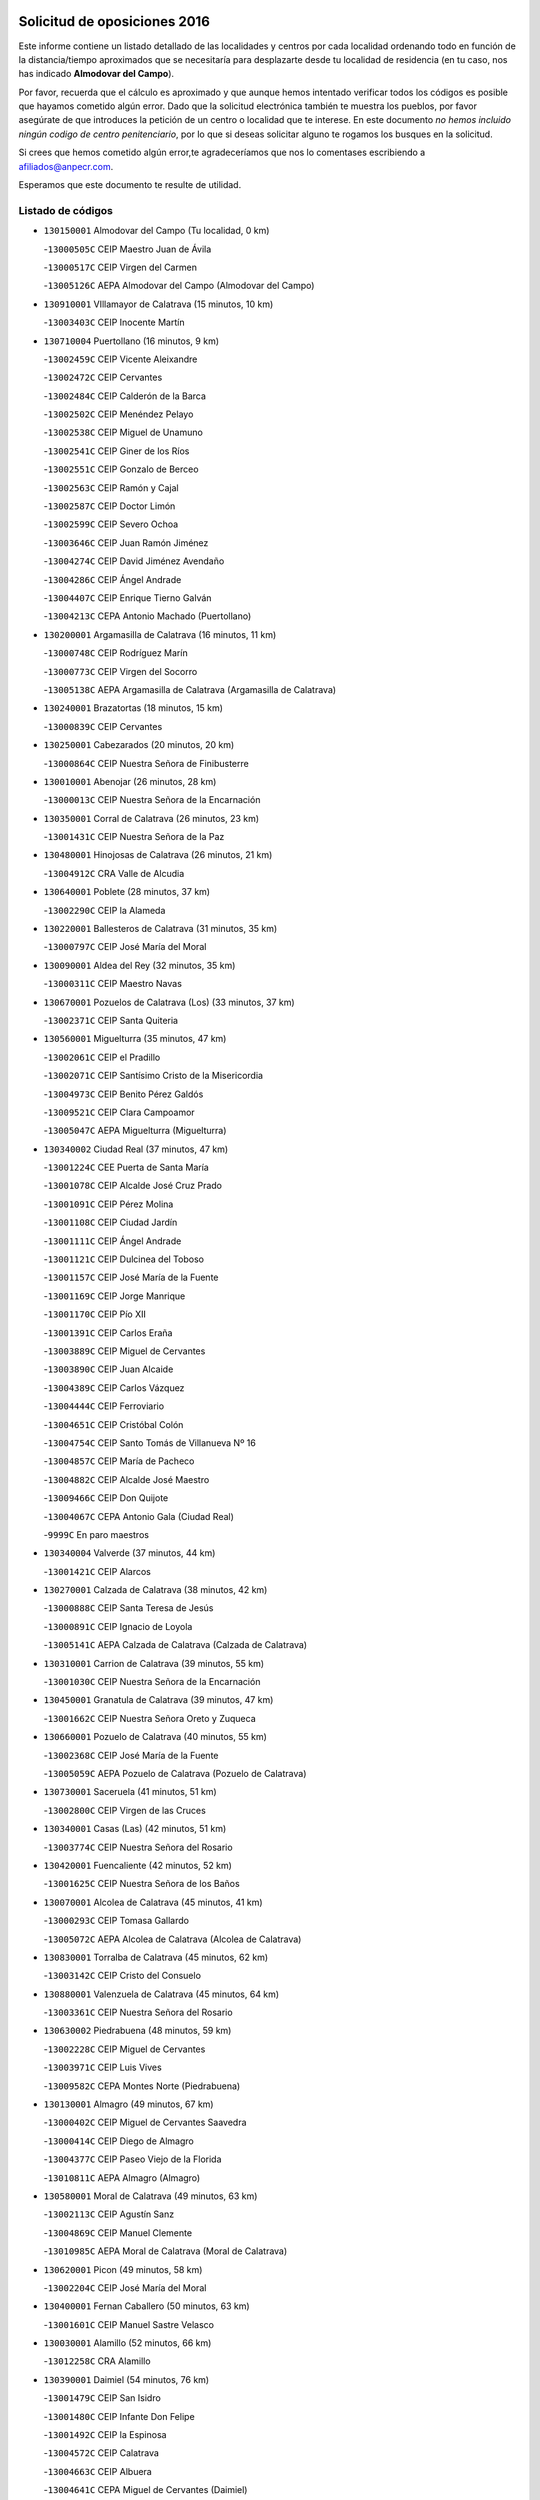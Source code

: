 

.. image:: logo.png
   :align: center

Solicitud de oposiciones 2016
======================================================

  
  
Este informe contiene un listado detallado de las localidades y centros por cada
localidad ordenando todo en función de la distancia/tiempo aproximados que se
necesitaría para desplazarte desde tu localidad de residencia (en tu caso,
nos has indicado **Almodovar del Campo**).

Por favor, recuerda que el cálculo es aproximado y que aunque hemos
intentado verificar todos los códigos es posible que hayamos cometido algún
error. Dado que la solicitud electrónica también te muestra los pueblos, por
favor asegúrate de que introduces la petición de un centro o localidad que
te interese. En este documento
*no hemos incluido ningún codigo de centro penitenciario*, por lo que si deseas
solicitar alguno te rogamos los busques en la solicitud.

Si crees que hemos cometido algún error,te agradeceríamos que nos lo comentases
escribiendo a afiliados@anpecr.com.

Esperamos que este documento te resulte de utilidad.



Listado de códigos
-------------------


- ``130150001`` Almodovar del Campo  (Tu localidad, 0 km)

  -``13000505C`` CEIP Maestro Juan de Ávila
    

  -``13000517C`` CEIP Virgen del Carmen
    

  -``13005126C`` AEPA Almodovar del Campo (Almodovar del Campo)
    

- ``130910001`` VIllamayor de Calatrava  (15 minutos, 10 km)

  -``13003403C`` CEIP Inocente Martín
    

- ``130710004`` Puertollano  (16 minutos, 9 km)

  -``13002459C`` CEIP Vicente Aleixandre
    

  -``13002472C`` CEIP Cervantes
    

  -``13002484C`` CEIP Calderón de la Barca
    

  -``13002502C`` CEIP Menéndez Pelayo
    

  -``13002538C`` CEIP Miguel de Unamuno
    

  -``13002541C`` CEIP Giner de los Ríos
    

  -``13002551C`` CEIP Gonzalo de Berceo
    

  -``13002563C`` CEIP Ramón y Cajal
    

  -``13002587C`` CEIP Doctor Limón
    

  -``13002599C`` CEIP Severo Ochoa
    

  -``13003646C`` CEIP Juan Ramón Jiménez
    

  -``13004274C`` CEIP David Jiménez Avendaño
    

  -``13004286C`` CEIP Ángel Andrade
    

  -``13004407C`` CEIP Enrique Tierno Galván
    

  -``13004213C`` CEPA Antonio Machado (Puertollano)
    

- ``130200001`` Argamasilla de Calatrava  (16 minutos, 11 km)

  -``13000748C`` CEIP Rodríguez Marín
    

  -``13000773C`` CEIP Virgen del Socorro
    

  -``13005138C`` AEPA Argamasilla de Calatrava (Argamasilla de Calatrava)
    

- ``130240001`` Brazatortas  (18 minutos, 15 km)

  -``13000839C`` CEIP Cervantes
    

- ``130250001`` Cabezarados  (20 minutos, 20 km)

  -``13000864C`` CEIP Nuestra Señora de Finibusterre
    

- ``130010001`` Abenojar  (26 minutos, 28 km)

  -``13000013C`` CEIP Nuestra Señora de la Encarnación
    

- ``130350001`` Corral de Calatrava  (26 minutos, 23 km)

  -``13001431C`` CEIP Nuestra Señora de la Paz
    

- ``130480001`` Hinojosas de Calatrava  (26 minutos, 21 km)

  -``13004912C`` CRA Valle de Alcudia
    

- ``130640001`` Poblete  (28 minutos, 37 km)

  -``13002290C`` CEIP la Alameda
    

- ``130220001`` Ballesteros de Calatrava  (31 minutos, 35 km)

  -``13000797C`` CEIP José María del Moral
    

- ``130090001`` Aldea del Rey  (32 minutos, 35 km)

  -``13000311C`` CEIP Maestro Navas
    

- ``130670001`` Pozuelos de Calatrava (Los)  (33 minutos, 37 km)

  -``13002371C`` CEIP Santa Quiteria
    

- ``130560001`` Miguelturra  (35 minutos, 47 km)

  -``13002061C`` CEIP el Pradillo
    

  -``13002071C`` CEIP Santísimo Cristo de la Misericordia
    

  -``13004973C`` CEIP Benito Pérez Galdós
    

  -``13009521C`` CEIP Clara Campoamor
    

  -``13005047C`` AEPA Miguelturra (Miguelturra)
    

- ``130340002`` Ciudad Real  (37 minutos, 47 km)

  -``13001224C`` CEE Puerta de Santa María
    

  -``13001078C`` CEIP Alcalde José Cruz Prado
    

  -``13001091C`` CEIP Pérez Molina
    

  -``13001108C`` CEIP Ciudad Jardín
    

  -``13001111C`` CEIP Ángel Andrade
    

  -``13001121C`` CEIP Dulcinea del Toboso
    

  -``13001157C`` CEIP José María de la Fuente
    

  -``13001169C`` CEIP Jorge Manrique
    

  -``13001170C`` CEIP Pío XII
    

  -``13001391C`` CEIP Carlos Eraña
    

  -``13003889C`` CEIP Miguel de Cervantes
    

  -``13003890C`` CEIP Juan Alcaide
    

  -``13004389C`` CEIP Carlos Vázquez
    

  -``13004444C`` CEIP Ferroviario
    

  -``13004651C`` CEIP Cristóbal Colón
    

  -``13004754C`` CEIP Santo Tomás de Villanueva Nº 16
    

  -``13004857C`` CEIP María de Pacheco
    

  -``13004882C`` CEIP Alcalde José Maestro
    

  -``13009466C`` CEIP Don Quijote
    

  -``13004067C`` CEPA Antonio Gala (Ciudad Real)
    

  -``9999C`` En paro maestros
    

- ``130340004`` Valverde  (37 minutos, 44 km)

  -``13001421C`` CEIP Alarcos
    

- ``130270001`` Calzada de Calatrava  (38 minutos, 42 km)

  -``13000888C`` CEIP Santa Teresa de Jesús
    

  -``13000891C`` CEIP Ignacio de Loyola
    

  -``13005141C`` AEPA Calzada de Calatrava (Calzada de Calatrava)
    

- ``130310001`` Carrion de Calatrava  (39 minutos, 55 km)

  -``13001030C`` CEIP Nuestra Señora de la Encarnación
    

- ``130450001`` Granatula de Calatrava  (39 minutos, 47 km)

  -``13001662C`` CEIP Nuestra Señora Oreto y Zuqueca
    

- ``130660001`` Pozuelo de Calatrava  (40 minutos, 55 km)

  -``13002368C`` CEIP José María de la Fuente
    

  -``13005059C`` AEPA Pozuelo de Calatrava (Pozuelo de Calatrava)
    

- ``130730001`` Saceruela  (41 minutos, 51 km)

  -``13002800C`` CEIP Virgen de las Cruces
    

- ``130340001`` Casas (Las)  (42 minutos, 51 km)

  -``13003774C`` CEIP Nuestra Señora del Rosario
    

- ``130420001`` Fuencaliente  (42 minutos, 52 km)

  -``13001625C`` CEIP Nuestra Señora de los Baños
    

- ``130070001`` Alcolea de Calatrava  (45 minutos, 41 km)

  -``13000293C`` CEIP Tomasa Gallardo
    

  -``13005072C`` AEPA Alcolea de Calatrava (Alcolea de Calatrava)
    

- ``130830001`` Torralba de Calatrava  (45 minutos, 62 km)

  -``13003142C`` CEIP Cristo del Consuelo
    

- ``130880001`` Valenzuela de Calatrava  (45 minutos, 64 km)

  -``13003361C`` CEIP Nuestra Señora del Rosario
    

- ``130630002`` Piedrabuena  (48 minutos, 59 km)

  -``13002228C`` CEIP Miguel de Cervantes
    

  -``13003971C`` CEIP Luis Vives
    

  -``13009582C`` CEPA Montes Norte (Piedrabuena)
    

- ``130130001`` Almagro  (49 minutos, 67 km)

  -``13000402C`` CEIP Miguel de Cervantes Saavedra
    

  -``13000414C`` CEIP Diego de Almagro
    

  -``13004377C`` CEIP Paseo Viejo de la Florida
    

  -``13010811C`` AEPA Almagro (Almagro)
    

- ``130580001`` Moral de Calatrava  (49 minutos, 63 km)

  -``13002113C`` CEIP Agustín Sanz
    

  -``13004869C`` CEIP Manuel Clemente
    

  -``13010985C`` AEPA Moral de Calatrava (Moral de Calatrava)
    

- ``130620001`` Picon  (49 minutos, 58 km)

  -``13002204C`` CEIP José María del Moral
    

- ``130400001`` Fernan Caballero  (50 minutos, 63 km)

  -``13001601C`` CEIP Manuel Sastre Velasco
    

- ``130030001`` Alamillo  (52 minutos, 66 km)

  -``13012258C`` CRA Alamillo
    

- ``130390001`` Daimiel  (54 minutos, 76 km)

  -``13001479C`` CEIP San Isidro
    

  -``13001480C`` CEIP Infante Don Felipe
    

  -``13001492C`` CEIP la Espinosa
    

  -``13004572C`` CEIP Calatrava
    

  -``13004663C`` CEIP Albuera
    

  -``13004641C`` CEPA Miguel de Cervantes (Daimiel)
    

- ``130520003`` Malagon  (55 minutos, 70 km)

  -``13001790C`` CEIP Cañada Real
    

  -``13001819C`` CEIP Santa Teresa
    

  -``13005035C`` AEPA Malagon (Malagon)
    

- ``130230001`` Bolaños de Calatrava  (56 minutos, 76 km)

  -``13000803C`` CEIP Fernando III el Santo
    

  -``13000815C`` CEIP Arzobispo Calzado
    

  -``13003786C`` CEIP Virgen del Monte
    

  -``13004936C`` CEIP Molino de Viento
    

  -``13010821C`` AEPA Bolaños de Calatrava (Bolaños de Calatrava)
    

- ``130680001`` Puebla de Don Rodrigo  (56 minutos, 69 km)

  -``13002401C`` CEIP San Fermín
    

- ``130980008`` VIso del Marques  (56 minutos, 72 km)

  -``13003634C`` CEIP Nuestra Señora del Valle
    

- ``130510003`` Luciana  (58 minutos, 71 km)

  -``13001765C`` CEIP Isabel la Católica
    

- ``130770001`` Santa Cruz de Mudela  (58 minutos, 73 km)

  -``13002851C`` CEIP Cervantes
    

  -``13010869C`` AEPA Santa Cruz de Mudela (Santa Cruz de Mudela)
    

- ``130180001`` Arenas de San Juan  (59 minutos, 97 km)

  -``13000694C`` CEIP San Bernabé
    

- ``130650002`` Porzuna  (59 minutos, 75 km)

  -``13002320C`` CEIP Nuestra Señora del Rosario
    

  -``13005084C`` AEPA Porzuna (Porzuna)
    

- ``130160001`` Almuradiel  (1h, 78 km)

  -``13000633C`` CEIP Santiago Apóstol
    

- ``130440003`` Fuente el Fresno  (1h, 80 km)

  -``13001650C`` CEIP Miguel Delibes
    

- ``130530003`` Manzanares  (1h 3min, 98 km)

  -``13001923C`` CEIP Divina Pastora
    

  -``13001935C`` CEIP Altagracia
    

  -``13003853C`` CEIP la Candelaria
    

  -``13004390C`` CEIP Enrique Tierno Galván
    

  -``13004079C`` CEPA San Blas (Manzanares)
    

- ``139040001`` Llanos del Caudillo  (1h 4min, 108 km)

  -``13003749C`` CEIP el Oasis
    

- ``130860001`` Valdemanco del Esteras  (1h 4min, 76 km)

  -``13003208C`` CEIP Virgen del Valle
    

- ``130110001`` Almaden  (1h 5min, 85 km)

  -``13000359C`` CEIP Jesús Nazareno
    

  -``13000360C`` CEIP Hijos de Obreros
    

  -``13004298C`` CEPA Almaden (Almaden)
    

- ``130380001`` Chillon  (1h 5min, 86 km)

  -``13001467C`` CEIP Nuestra Señora del Castillo
    

- ``130750001`` San Lorenzo de Calatrava  (1h 5min, 59 km)

  -``13010781C`` CRA Sierra Morena
    

- ``130500001`` Labores (Las)  (1h 6min, 104 km)

  -``13001753C`` CEIP San José de Calasanz
    

- ``130850001`` Torrenueva  (1h 6min, 82 km)

  -``13003181C`` CEIP Santiago el Mayor
    

- ``130870001`` Valdepeñas  (1h 7min, 81 km)

  -``13010948C`` CEE María Luisa Navarro Margati
    

  -``13003211C`` CEIP Jesús Baeza
    

  -``13003221C`` CEIP Lorenzo Medina
    

  -``13003233C`` CEIP Jesús Castillo
    

  -``13003245C`` CEIP Lucero
    

  -``13003257C`` CEIP Luis Palacios
    

  -``13004006C`` CEIP Maestro Juan Alcaide
    

  -``13004225C`` CEPA Francisco de Quevedo (Valdepeñas)
    

- ``130870002`` Consolacion  (1h 7min, 111 km)

  -``13003348C`` CEIP Virgen de Consolación
    

- ``130540001`` Membrilla  (1h 7min, 108 km)

  -``13001996C`` CEIP Virgen del Espino
    

  -``13002009C`` CEIP San José de Calasanz
    

  -``13005102C`` AEPA Membrilla (Membrilla)
    

- ``130970001`` VIllarta de San Juan  (1h 7min, 104 km)

  -``13003555C`` CEIP Nuestra Señora de la Paz
    

- ``130700001`` Puerto Lapice  (1h 8min, 109 km)

  -``13002435C`` CEIP Juan Alcaide
    

- ``130960001`` VIllarrubia de los Ojos  (1h 8min, 104 km)

  -``13003521C`` CEIP Rufino Blanco
    

  -``13003658C`` CEIP Virgen de la Sierra
    

  -``13005060C`` AEPA VIllarrubia de los Ojos (VIllarrubia de los Ojos)
    

- ``130790001`` Solana (La)  (1h 10min, 113 km)

  -``13002927C`` CEIP Sagrado Corazón
    

  -``13002939C`` CEIP Romero Peña
    

  -``13002940C`` CEIP el Santo
    

  -``13004833C`` CEIP el Humilladero
    

  -``13004894C`` CEIP Javier Paulino Pérez
    

  -``13010912C`` CEIP la Moheda
    

  -``13011001C`` CEIP Federico Romero
    

- ``139010001`` Robledo (El)  (1h 12min, 89 km)

  -``13010778C`` CRA Valle del Bullaque
    

  -``13005096C`` AEPA Robledo (El) (Robledo (El))
    

- ``130020001`` Agudo  (1h 13min, 82 km)

  -``13000025C`` CEIP Virgen de la Estrella
    

- ``130650005`` Torno (El)  (1h 13min, 91 km)

  -``13002356C`` CEIP Nuestra Señora de Guadalupe
    

- ``130190001`` Argamasilla de Alba  (1h 14min, 125 km)

  -``13000700C`` CEIP Divino Maestro
    

  -``13000712C`` CEIP Nuestra Señora de Peñarroya
    

  -``13003831C`` CEIP Azorín
    

  -``13005151C`` AEPA Argamasilla de Alba (Argamasilla de Alba)
    

- ``130330001`` Castellar de Santiago  (1h 14min, 98 km)

  -``13001066C`` CEIP San Juan de Ávila
    

- ``130740001`` San Carlos del Valle  (1h 14min, 123 km)

  -``13002824C`` CEIP San Juan Bosco
    

- ``130210001`` Arroba de los Montes  (1h 16min, 88 km)

  -``13010754C`` CRA Río San Marcos
    

- ``130050003`` Cinco Casas  (1h 18min, 125 km)

  -``13012052C`` CRA Alciares
    

- ``130470001`` Herencia  (1h 18min, 124 km)

  -``13001698C`` CEIP Carrasco Alcalde
    

  -``13005023C`` AEPA Herencia (Herencia)
    

- ``451770001`` Urda  (1h 19min, 103 km)

  -``45004132C`` CEIP Santo Cristo
    

- ``130820002`` Tomelloso  (1h 20min, 133 km)

  -``13004080C`` CEE Ponce de León
    

  -``13003038C`` CEIP Miguel de Cervantes
    

  -``13003041C`` CEIP José María del Moral
    

  -``13003051C`` CEIP Carmelo Cortés
    

  -``13003075C`` CEIP Doña Crisanta
    

  -``13003087C`` CEIP José Antonio
    

  -``13003762C`` CEIP San José de Calasanz
    

  -``13003981C`` CEIP Embajadores
    

  -``13003993C`` CEIP San Isidro
    

  -``13004109C`` CEIP San Antonio
    

  -``13004328C`` CEIP Almirante Topete
    

  -``13004948C`` CEIP Virgen de las Viñas
    

  -``13009478C`` CEIP Felix Grande
    

  -``13004559C`` CEPA Simienza (Tomelloso)
    

- ``450870001`` Madridejos  (1h 20min, 129 km)

  -``45012062C`` CEE Mingoliva
    

  -``45001313C`` CEIP Garcilaso de la Vega
    

  -``45005185C`` CEIP Santa Ana
    

  -``45010478C`` AEPA Madridejos (Madridejos)
    

- ``130100002`` Pozo de la Serna  (1h 21min, 131 km)

  -``13000335C`` CEIP Sagrado Corazón
    

- ``130100001`` Alhambra  (1h 22min, 132 km)

  -``13000323C`` CEIP Nuestra Señora de Fátima
    

- ``450340001`` Camuñas  (1h 22min, 133 km)

  -``45000485C`` CEIP Cardenal Cisneros
    

- ``451870001`` VIllafranca de los Caballeros  (1h 22min, 128 km)

  -``45004296C`` CEIP Miguel de Cervantes
    

- ``450530001`` Consuegra  (1h 24min, 133 km)

  -``45000710C`` CEIP Santísimo Cristo de la Vera Cruz
    

  -``45000722C`` CEIP Miguel de Cervantes
    

  -``45004880C`` CEPA Castillo de Consuegra (Consuegra)
    

- ``130080001`` Alcubillas  (1h 25min, 107 km)

  -``13000301C`` CEIP Nuestra Señora del Rosario
    

- ``130320001`` Carrizosa  (1h 25min, 141 km)

  -``13001054C`` CEIP Virgen del Salido
    

- ``130060001`` Alcoba  (1h 26min, 107 km)

  -``13000256C`` CEIP Don Rodrigo
    

- ``130360002`` Cortijos de Arriba  (1h 29min, 105 km)

  -``13001443C`` CEIP Nuestra Señora de las Mercedes
    

- ``130370001`` Cozar  (1h 29min, 115 km)

  -``13001455C`` CEIP Santísimo Cristo de la Veracruz
    

- ``130840001`` Torre de Juan Abad  (1h 30min, 119 km)

  -``13003178C`` CEIP Francisco de Quevedo
    

- ``452000005`` Yebenes (Los)  (1h 30min, 122 km)

  -``45004478C`` CEIP San José de Calasanz
    

  -``45012050C`` AEPA Yebenes (Los) (Yebenes (Los))
    

- ``130050002`` Alcazar de San Juan  (1h 31min, 141 km)

  -``13000104C`` CEIP el Santo
    

  -``13000116C`` CEIP Juan de Austria
    

  -``13000128C`` CEIP Jesús Ruiz de la Fuente
    

  -``13000131C`` CEIP Santa Clara
    

  -``13003828C`` CEIP Alces
    

  -``13004092C`` CEIP Pablo Ruiz Picasso
    

  -``13004870C`` CEIP Gloria Fuertes
    

  -``13010900C`` CEIP Jardín de Arena
    

  -``13004055C`` CEPA Enrique Tierno Galván (Alcazar de San Juan)
    

- ``139020001`` Ruidera  (1h 31min, 150 km)

  -``13000736C`` CEIP Juan Aguilar Molina
    

- ``130930001`` VIllanueva de los Infantes  (1h 31min, 145 km)

  -``13003440C`` CEIP Arqueólogo García Bellido
    

  -``13005175C`` CEPA Miguel de Cervantes (VIllanueva de los Infantes)
    

- ``450920001`` Marjaliza  (1h 32min, 127 km)

  -``45006037C`` CEIP San Juan
    

- ``451240002`` Orgaz  (1h 32min, 130 km)

  -``45002093C`` CEIP Conde de Orgaz
    

- ``451660001`` Tembleque  (1h 32min, 153 km)

  -``45003361C`` CEIP Antonia González
    

- ``450900001`` Manzaneque  (1h 33min, 131 km)

  -``45001398C`` CEIP Álvarez de Toledo
    

- ``451750001`` Turleque  (1h 34min, 148 km)

  -``45004119C`` CEIP Fernán González
    

- ``130280002`` Campo de Criptana  (1h 35min, 149 km)

  -``13000943C`` CEIP Virgen de la Paz
    

  -``13000955C`` CEIP Virgen de Criptana
    

  -``13000967C`` CEIP Sagrado Corazón
    

  -``13003968C`` CEIP Domingo Miras
    

  -``13005011C`` AEPA Campo de Criptana (Campo de Criptana)
    

- ``130900001`` VIllamanrique  (1h 35min, 125 km)

  -``13003397C`` CEIP Nuestra Señora de Gracia
    

- ``451850001`` VIllacañas  (1h 35min, 151 km)

  -``45004259C`` CEIP Santa Bárbara
    

  -``45010338C`` AEPA VIllacañas (VIllacañas)
    

- ``450710001`` Guardia (La)  (1h 36min, 163 km)

  -``45001052C`` CEIP Valentín Escobar
    

- ``451410001`` Quero  (1h 36min, 142 km)

  -``45002421C`` CEIP Santiago Cabañas
    

- ``451490001`` Romeral (El)  (1h 36min, 158 km)

  -``45002627C`` CEIP Silvano Cirujano
    

- ``130490001`` Horcajo de los Montes  (1h 37min, 126 km)

  -``13010766C`` CRA San Isidro
    

- ``130780001`` Socuellamos  (1h 37min, 165 km)

  -``13002873C`` CEIP Gerardo Martínez
    

  -``13002885C`` CEIP el Coso
    

  -``13004316C`` CEIP Carmen Arias
    

  -``13005163C`` AEPA Socuellamos (Socuellamos)
    

- ``130890002`` VIllahermosa  (1h 37min, 157 km)

  -``13003385C`` CEIP San Agustín
    

- ``130570001`` Montiel  (1h 39min, 157 km)

  -``13002095C`` CEIP Gutiérrez de la Vega
    

- ``130610001`` Pedro Muñoz  (1h 39min, 169 km)

  -``13002162C`` CEIP María Luisa Cañas
    

  -``13002174C`` CEIP Nuestra Señora de los Ángeles
    

  -``13004331C`` CEIP Maestro Juan de Ávila
    

  -``13011011C`` CEIP Hospitalillo
    

  -``13010808C`` AEPA Pedro Muñoz (Pedro Muñoz)
    

- ``130690001`` Puebla del Principe  (1h 40min, 132 km)

  -``13002423C`` CEIP Miguel González Calero
    

- ``451860001`` VIlla de Don Fadrique (La)  (1h 40min, 161 km)

  -``45004284C`` CEIP Ramón y Cajal
    

- ``451900001`` VIllaminaya  (1h 40min, 138 km)

  -``45004338C`` CEIP Santo Domingo de Silos
    

- ``020810003`` VIllarrobledo  (1h 41min, 176 km)

  -``02003065C`` CEIP Don Francisco Giner de los Ríos
    

  -``02003077C`` CEIP Graciano Atienza
    

  -``02003089C`` CEIP Jiménez de Córdoba
    

  -``02003090C`` CEIP Virrey Morcillo
    

  -``02003132C`` CEIP Virgen de la Caridad
    

  -``02004291C`` CEIP Diego Requena
    

  -``02008968C`` CEIP Barranco Cafetero
    

  -``02003880C`` CEPA Alonso Quijano (VIllarrobledo)
    

- ``130720003`` Retuerta del Bullaque  (1h 41min, 134 km)

  -``13010791C`` CRA Montes de Toledo
    

- ``451060001`` Mora  (1h 41min, 139 km)

  -``45001623C`` CEIP José Ramón Villa
    

  -``45001672C`` CEIP Fernando Martín
    

  -``45010466C`` AEPA Mora (Mora)
    

- ``451630002`` Sonseca  (1h 41min, 141 km)

  -``45002883C`` CEIP San Juan Evangelista
    

  -``45012074C`` CEIP Peñamiel
    

  -``45005926C`` CEPA Cum Laude (Sonseca)
    

- ``020570002`` Ossa de Montiel  (1h 42min, 165 km)

  -``02002462C`` CEIP Enriqueta Sánchez
    

  -``02008853C`` AEPA Ossa de Montiel (Ossa de Montiel)
    

- ``450840001`` Lillo  (1h 42min, 163 km)

  -``45001222C`` CEIP Marcelino Murillo
    

- ``450940001`` Mascaraque  (1h 42min, 143 km)

  -``45001441C`` CEIP Juan de Padilla
    

- ``161240001`` Mesas (Las)  (1h 43min, 175 km)

  -``16001533C`` CEIP Hermanos Amorós Fernández
    

  -``16004303C`` AEPA Mesas (Las) (Mesas (Las))
    

- ``450120001`` Almonacid de Toledo  (1h 43min, 147 km)

  -``45000187C`` CEIP Virgen de la Oliva
    

- ``450590001`` Dosbarrios  (1h 43min, 175 km)

  -``45000862C`` CEIP San Isidro Labrador
    

- ``451820001`` Ventas Con Peña Aguilera (Las)  (1h 43min, 136 km)

  -``45004181C`` CEIP Nuestra Señora del Águila
    

- ``450010001`` Ajofrin  (1h 45min, 140 km)

  -``45000011C`` CEIP Jacinto Guerrero
    

- ``451010001`` Miguel Esteban  (1h 45min, 158 km)

  -``45001532C`` CEIP Cervantes
    

- ``450960002`` Mazarambroz  (1h 46min, 145 km)

  -``45001477C`` CEIP Nuestra Señora del Sagrario
    

- ``450230001`` Burguillos de Toledo  (1h 47min, 152 km)

  -``45000357C`` CEIP Victorio Macho
    

- ``450780001`` Huerta de Valdecarabanos  (1h 47min, 178 km)

  -``45001121C`` CEIP Virgen del Rosario de Pastores
    

- ``451070001`` Nambroca  (1h 47min, 154 km)

  -``45001726C`` CEIP la Fuente
    

- ``451350001`` Puebla de Almoradiel (La)  (1h 47min, 170 km)

  -``45002287C`` CEIP Ramón y Cajal
    

  -``45012153C`` AEPA Puebla de Almoradiel (La) (Puebla de Almoradiel (La))
    

- ``451930001`` VIllanueva de Bogas  (1h 47min, 173 km)

  -``45004375C`` CEIP Santa Ana
    

- ``130810001`` Terrinches  (1h 48min, 142 km)

  -``13003014C`` CEIP Miguel de Cervantes
    

- ``451210001`` Ocaña  (1h 48min, 183 km)

  -``45002020C`` CEIP San José de Calasanz
    

  -``45012177C`` CEIP Pastor Poeta
    

  -``45005631C`` CEPA Gutierre de Cárdenas (Ocaña)
    

- ``450550001`` Cuerva  (1h 49min, 142 km)

  -``45000795C`` CEIP Soledad Alonso Dorado
    

- ``450980001`` Menasalbas  (1h 49min, 142 km)

  -``45001490C`` CEIP Nuestra Señora de Fátima
    

- ``020530001`` Munera  (1h 50min, 185 km)

  -``02002334C`` CEIP Cervantes
    

  -``02004914C`` AEPA Munera (Munera)
    

- ``161710001`` Provencio (El)  (1h 50min, 195 km)

  -``16001995C`` CEIP Infanta Cristina
    

  -``16009416C`` AEPA Provencio (El) (Provencio (El))
    

- ``161900002`` San Clemente  (1h 50min, 198 km)

  -``16002151C`` CEIP Rafael López de Haro
    

  -``16004340C`` CEPA Campos del Záncara (San Clemente)
    

- ``450540001`` Corral de Almaguer  (1h 50min, 176 km)

  -``45000783C`` CEIP Nuestra Señora de la Muela
    

- ``130040001`` Albaladejo  (1h 51min, 169 km)

  -``13012192C`` CRA Albaladejo
    

- ``130920001`` VIllanueva de la Fuente  (1h 51min, 175 km)

  -``13003415C`` CEIP Inmaculada Concepción
    

- ``161330001`` Mota del Cuervo  (1h 51min, 182 km)

  -``16001624C`` CEIP Virgen de Manjavacas
    

  -``16009945C`` CEIP Santa Rita
    

  -``16004327C`` AEPA Mota del Cuervo (Mota del Cuervo)
    

- ``450520001`` Cobisa  (1h 51min, 155 km)

  -``45000692C`` CEIP Cardenal Tavera
    

  -``45011793C`` CEIP Gloria Fuertes
    

- ``451150001`` Noblejas  (1h 51min, 186 km)

  -``45001908C`` CEIP Santísimo Cristo de las Injurias
    

  -``45012037C`` AEPA Noblejas (Noblejas)
    

- ``451530001`` San Pablo de los Montes  (1h 51min, 145 km)

  -``45002676C`` CEIP Nuestra Señora de Gracia
    

- ``451670001`` Toboso (El)  (1h 51min, 183 km)

  -``45003371C`` CEIP Miguel de Cervantes
    

- ``452020001`` Yepes  (1h 52min, 185 km)

  -``45004557C`` CEIP Rafael García Valiño
    

- ``020480001`` Minaya  (1h 53min, 202 km)

  -``02002255C`` CEIP Diego Ciller Montoya
    

- ``161530001`` Pedernoso (El)  (1h 53min, 186 km)

  -``16001821C`` CEIP Juan Gualberto Avilés
    

- ``161540001`` Pedroñeras (Las)  (1h 53min, 186 km)

  -``16001831C`` CEIP Adolfo Martínez Chicano
    

  -``16004297C`` AEPA Pedroñeras (Las) (Pedroñeras (Las))
    

- ``450500001`` Ciruelos  (1h 53min, 188 km)

  -``45000679C`` CEIP Santísimo Cristo de la Misericordia
    

- ``451980001`` VIllatobas  (1h 53min, 192 km)

  -``45004454C`` CEIP Sagrado Corazón de Jesús
    

- ``450670001`` Galvez  (1h 54min, 148 km)

  -``45000989C`` CEIP San Juan de la Cruz
    

- ``451420001`` Quintanar de la Orden  (1h 54min, 178 km)

  -``45002457C`` CEIP Cristóbal Colón
    

  -``45012001C`` CEIP Antonio Machado
    

  -``45005288C`` CEPA Luis VIves (Quintanar de la Orden)
    

- ``451910001`` VIllamuelas  (1h 54min, 158 km)

  -``45004341C`` CEIP Santa María Magdalena
    

- ``451950001`` VIllarrubia de Santiago  (1h 54min, 194 km)

  -``45004399C`` CEIP Nuestra Señora del Castellar
    

- ``451680001`` Toledo  (1h 55min, 164 km)

  -``45005574C`` CEE Ciudad de Toledo
    

  -``45003383C`` CEIP la Candelaria
    

  -``45003401C`` CEIP Ángel del Alcázar
    

  -``45003644C`` CEIP Fábrica de Armas
    

  -``45003668C`` CEIP Santa Teresa
    

  -``45003929C`` CEIP Jaime de Foxa
    

  -``45003942C`` CEIP Alfonso Vi
    

  -``45004806C`` CEIP Garcilaso de la Vega
    

  -``45004818C`` CEIP Gómez Manrique
    

  -``45004843C`` CEIP Ciudad de Nara
    

  -``45004892C`` CEIP San Lucas y María
    

  -``45004971C`` CEIP Juan de Padilla
    

  -``45005203C`` CEIP Escultor Alberto Sánchez
    

  -``45005239C`` CEIP Gregorio Marañón
    

  -``45005318C`` CEIP Ciudad de Aquisgrán
    

  -``45010296C`` CEIP Europa
    

  -``45010302C`` CEIP Valparaíso
    

  -``45004946C`` CEPA Gustavo Adolfo Bécquer (Toledo)
    

  -``45005641C`` CEPA Polígono (Toledo)
    

- ``020190001`` Bonillo (El)  (1h 55min, 194 km)

  -``02001381C`` CEIP Antón Díaz
    

  -``02004896C`` AEPA Bonillo (El) (Bonillo (El))
    

- ``160610001`` Casas de Fernando Alonso  (1h 55min, 210 km)

  -``16004170C`` CRA Tomás y Valiente
    

- ``450160001`` Arges  (1h 55min, 163 km)

  -``45000278C`` CEIP Tirso de Molina
    

  -``45011781C`` CEIP Miguel de Cervantes
    

- ``451230001`` Ontigola  (1h 55min, 194 km)

  -``45002056C`` CEIP Virgen del Rosario
    

- ``451400001`` Pulgar  (1h 55min, 148 km)

  -``45002411C`` CEIP Nuestra Señora de la Blanca
    

- ``451710001`` Torre de Esteban Hambran (La)  (1h 55min, 164 km)

  -``45004016C`` CEIP Juan Aguado
    

- ``451740001`` Totanes  (1h 55min, 147 km)

  -``45004107C`` CEIP Inmaculada Concepción
    

- ``451970001`` VIllasequilla  (1h 55min, 188 km)

  -``45004442C`` CEIP San Isidro Labrador
    

- ``451510001`` San Martin de Montalban  (1h 57min, 153 km)

  -``45002652C`` CEIP Santísimo Cristo de la Luz
    

- ``450190003`` Perdices (Las)  (1h 58min, 168 km)

  -``45011771C`` CEIP Pintor Tomás Camarero
    

- ``020430001`` Lezuza  (1h 59min, 200 km)

  -``02007851C`` CRA Camino de Aníbal
    

  -``02008956C`` AEPA Lezuza (Lezuza)
    

- ``161980001`` Sisante  (1h 59min, 215 km)

  -``16002264C`` CEIP Fernández Turégano
    

- ``450270001`` Cabezamesada  (1h 59min, 185 km)

  -``45000394C`` CEIP Alonso de Cárdenas
    

- ``450830001`` Layos  (1h 59min, 167 km)

  -``45001210C`` CEIP María Magdalena
    

- ``451220001`` Olias del Rey  (1h 59min, 171 km)

  -``45002044C`` CEIP Pedro Melendo García
    

- ``160330001`` Belmonte  (2h, 195 km)

  -``16000280C`` CEIP Fray Luis de León
    

- ``450700001`` Guadamur  (2h, 171 km)

  -``45001040C`` CEIP Nuestra Señora de la Natividad
    

- ``451920001`` VIllanueva de Alcardete  (2h, 187 km)

  -``45004363C`` CEIP Nuestra Señora de la Piedad
    

- ``020150001`` Barrax  (2h 2min, 210 km)

  -``02001275C`` CEIP Benjamín Palencia
    

  -``02004811C`` AEPA Barrax (Barrax)
    

- ``160070001`` Alberca de Zancara (La)  (2h 2min, 215 km)

  -``16004111C`` CRA Jorge Manrique
    

- ``161000001`` Hinojosos (Los)  (2h 2min, 195 km)

  -``16009362C`` CRA Airén
    

- ``450190001`` Bargas  (2h 2min, 174 km)

  -``45000308C`` CEIP Santísimo Cristo de la Sala
    

- ``451090001`` Navahermosa  (2h 2min, 159 km)

  -``45001763C`` CEIP San Miguel Arcángel
    

  -``45010341C`` CEPA la Raña (Navahermosa)
    

- ``451160001`` Noez  (2h 2min, 155 km)

  -``45001945C`` CEIP Santísimo Cristo de la Salud
    

- ``451330001`` Polan  (2h 2min, 172 km)

  -``45002241C`` CEIP José María Corcuera
    

  -``45012141C`` AEPA Polan (Polan)
    

- ``020690001`` Roda (La)  (2h 3min, 223 km)

  -``02002711C`` CEIP José Antonio
    

  -``02002723C`` CEIP Juan Ramón Ramírez
    

  -``02002796C`` CEIP Tomás Navarro Tomás
    

  -``02004124C`` CEIP Miguel Hernández
    

  -``02004793C`` AEPA Roda (La) (Roda (La))
    

- ``450250001`` Cabañas de la Sagra  (2h 3min, 178 km)

  -``45000370C`` CEIP San Isidro Labrador
    

- ``450880001`` Magan  (2h 3min, 179 km)

  -``45001349C`` CEIP Santa Marina
    

- ``451020002`` Mocejon  (2h 3min, 174 km)

  -``45001544C`` CEIP Miguel de Cervantes
    

  -``45012049C`` AEPA Mocejon (Mocejon)
    

- ``451560001`` Santa Cruz de la Zarza  (2h 3min, 211 km)

  -``45002721C`` CEIP Eduardo Palomo Rodríguez
    

- ``451610004`` Seseña Nuevo  (2h 3min, 210 km)

  -``45002810C`` CEIP Fernando de Rojas
    

  -``45010363C`` CEIP Gloria Fuertes
    

  -``45011951C`` CEIP el Quiñón
    

  -``45010399C`` CEPA Seseña Nuevo (Seseña Nuevo)
    

- ``451960002`` VIllaseca de la Sagra  (2h 4min, 180 km)

  -``45004429C`` CEIP Virgen de las Angustias
    

- ``452040001`` Yunclillos  (2h 4min, 181 km)

  -``45004594C`` CEIP Nuestra Señora de la Salud
    

- ``161020001`` Honrubia  (2h 5min, 230 km)

  -``16004561C`` CRA los Girasoles
    

- ``162430002`` VIllaescusa de Haro  (2h 5min, 201 km)

  -``16004145C`` CRA Alonso Quijano
    

- ``450140001`` Añover de Tajo  (2h 5min, 211 km)

  -``45000230C`` CEIP Conde de Mayalde
    

- ``451610003`` Seseña  (2h 6min, 213 km)

  -``45002809C`` CEIP Gabriel Uriarte
    

  -``45010442C`` CEIP Sisius
    

  -``45011823C`` CEIP Juan Carlos I
    

- ``452030001`` Yuncler  (2h 6min, 185 km)

  -``45004582C`` CEIP Remigio Laín
    

- ``450210001`` Borox  (2h 7min, 212 km)

  -``45000321C`` CEIP Nuestra Señora de la Salud
    

- ``450320001`` Camarenilla  (2h 7min, 183 km)

  -``45000451C`` CEIP Nuestra Señora del Rosario
    

- ``160600002`` Casas de Benitez  (2h 8min, 227 km)

  -``16004601C`` CRA Molinos del Júcar
    

- ``161060001`` Horcajo de Santiago  (2h 8min, 194 km)

  -``16001314C`` CEIP José Montalvo
    

  -``16004352C`` AEPA Horcajo de Santiago (Horcajo de Santiago)
    

- ``162490001`` VIllamayor de Santiago  (2h 8min, 199 km)

  -``16002781C`` CEIP Gúzquez
    

  -``16004364C`` AEPA VIllamayor de Santiago (VIllamayor de Santiago)
    

- ``451470001`` Rielves  (2h 8min, 185 km)

  -``45002551C`` CEIP Maximina Felisa Gómez Aguero
    

- ``451880001`` VIllaluenga de la Sagra  (2h 8min, 185 km)

  -``45004302C`` CEIP Juan Palarea
    

- ``451890001`` VIllamiel de Toledo  (2h 8min, 181 km)

  -``45004326C`` CEIP Nuestra Señora de la Redonda
    

- ``020350001`` Gineta (La)  (2h 9min, 240 km)

  -``02001743C`` CEIP Mariano Munera
    

- ``020680003`` Robledo  (2h 9min, 201 km)

  -``02004574C`` CRA Sierra de Alcaraz
    

- ``450030001`` Albarreal de Tajo  (2h 9min, 180 km)

  -``45000035C`` CEIP Benjamín Escalonilla
    

- ``451190001`` Numancia de la Sagra  (2h 9min, 192 km)

  -``45001970C`` CEIP Santísimo Cristo de la Misericordia
    

- ``451450001`` Recas  (2h 9min, 185 km)

  -``45002536C`` CEIP Cesar Cabañas Caballero
    

- ``020080001`` Alcaraz  (2h 10min, 198 km)

  -``02001111C`` CEIP Nuestra Señora de Cortes
    

  -``02004902C`` AEPA Alcaraz (Alcaraz)
    

- ``020780001`` VIllalgordo del Júcar  (2h 10min, 235 km)

  -``02003016C`` CEIP San Roque
    

- ``020800001`` VIllapalacios  (2h 10min, 199 km)

  -``02004677C`` CRA los Olivos
    

- ``450180001`` Barcience  (2h 10min, 188 km)

  -``45010405C`` CEIP Santa María la Blanca
    

- ``452050001`` Yuncos  (2h 10min, 190 km)

  -``45004600C`` CEIP Nuestra Señora del Consuelo
    

  -``45010511C`` CEIP Guillermo Plaza
    

  -``45012104C`` CEIP Villa de Yuncos
    

- ``450510001`` Cobeja  (2h 11min, 188 km)

  -``45000680C`` CEIP San Juan Bautista
    

- ``450770001`` Huecas  (2h 11min, 187 km)

  -``45001118C`` CEIP Gregorio Marañón
    

- ``450850001`` Lominchar  (2h 11min, 191 km)

  -``45001234C`` CEIP Ramón y Cajal
    

- ``451730001`` Torrijos  (2h 11min, 191 km)

  -``45004053C`` CEIP Villa de Torrijos
    

  -``45011835C`` CEIP Lazarillo de Tormes
    

  -``45005276C`` CEPA Teresa Enríquez (Torrijos)
    

- ``450150001`` Arcicollar  (2h 12min, 189 km)

  -``45000254C`` CEIP San Blas
    

- ``450240001`` Burujon  (2h 12min, 191 km)

  -``45000369C`` CEIP Juan XXIII
    

- ``450640001`` Esquivias  (2h 12min, 222 km)

  -``45000931C`` CEIP Miguel de Cervantes
    

  -``45011963C`` CEIP Catalina de Palacios
    

- ``162030001`` Tarancon  (2h 13min, 226 km)

  -``16002321C`` CEIP Duque de Riánsares
    

  -``16004443C`` CEIP Gloria Fuertes
    

  -``16003657C`` CEPA Altomira (Tarancon)
    

- ``020710004`` San Pedro  (2h 14min, 222 km)

  -``02002838C`` CEIP Margarita Sotos
    

- ``160660001`` Casasimarro  (2h 14min, 237 km)

  -``16000693C`` CEIP Luis de Mateo
    

  -``16004273C`` AEPA Casasimarro (Casasimarro)
    

- ``160860001`` Fuente de Pedro Naharro  (2h 14min, 204 km)

  -``16004182C`` CRA Retama
    

- ``450020001`` Alameda de la Sagra  (2h 14min, 215 km)

  -``45000023C`` CEIP Nuestra Señora de la Asunción
    

- ``450810001`` Illescas  (2h 14min, 198 km)

  -``45001167C`` CEIP Martín Chico
    

  -``45005343C`` CEIP la Constitución
    

  -``45010454C`` CEIP Ilarcuris
    

  -``45011999C`` CEIP Clara Campoamor
    

  -``45005914C`` CEPA Pedro Gumiel (Illescas)
    

- ``451360001`` Puebla de Montalban (La)  (2h 14min, 173 km)

  -``45002330C`` CEIP Fernando de Rojas
    

  -``45005941C`` AEPA Puebla de Montalban (La) (Puebla de Montalban (La))
    

- ``459010001`` Santo Domingo-Caudilla  (2h 14min, 196 km)

  -``45004144C`` CEIP Santa Ana
    

- ``450810008`` Señorio de Illescas (El)  (2h 14min, 198 km)

  -``45012190C`` CEIP el Greco
    

- ``452010001`` Yeles  (2h 14min, 198 km)

  -``45004533C`` CEIP San Antonio
    

- ``020120001`` Balazote  (2h 15min, 222 km)

  -``02001241C`` CEIP Nuestra Señora del Rosario
    

  -``02004768C`` AEPA Balazote (Balazote)
    

- ``162510004`` VIllanueva de la Jara  (2h 15min, 238 km)

  -``16002823C`` CEIP Hermenegildo Moreno
    

- ``450310001`` Camarena  (2h 15min, 192 km)

  -``45000448C`` CEIP María del Mar
    

  -``45011975C`` CEIP Alonso Rodríguez
    

- ``450690001`` Gerindote  (2h 15min, 195 km)

  -``45001039C`` CEIP San José
    

- ``451180001`` Noves  (2h 15min, 197 km)

  -``45001969C`` CEIP Nuestra Señora de la Monjia
    

- ``451280001`` Pantoja  (2h 15min, 196 km)

  -``45002196C`` CEIP Marqueses de Manzanedo
    

- ``451080001`` Nava de Ricomalillo (La)  (2h 16min, 185 km)

  -``45010430C`` CRA Montes de Toledo
    

- ``451270001`` Palomeque  (2h 16min, 196 km)

  -``45002184C`` CEIP San Juan Bautista
    

- ``020650002`` Pozuelo  (2h 17min, 230 km)

  -``02004550C`` CRA los Llanos
    

- ``450470001`` Cedillo del Condado  (2h 17min, 196 km)

  -``45000631C`` CEIP Nuestra Señora de la Natividad
    

- ``161340001`` Motilla del Palancar  (2h 18min, 252 km)

  -``16001651C`` CEIP San Gil Abad
    

  -``16004251C`` CEPA Cervantes (Motilla del Palancar)
    

- ``450040001`` Alcabon  (2h 18min, 200 km)

  -``45000047C`` CEIP Nuestra Señora de la Aurora
    

- ``450330001`` Campillo de la Jara (El)  (2h 18min, 178 km)

  -``45006271C`` CRA la Jara
    

- ``450560001`` Chozas de Canales  (2h 18min, 197 km)

  -``45000801C`` CEIP Santa María Magdalena
    

- ``450910001`` Maqueda  (2h 18min, 203 km)

  -``45001416C`` CEIP Don Álvaro de Luna
    

- ``020730001`` Tarazona de la Mancha  (2h 19min, 248 km)

  -``02002887C`` CEIP Eduardo Sanchiz
    

  -``02004801C`` AEPA Tarazona de la Mancha (Tarazona de la Mancha)
    

- ``161860001`` Saelices  (2h 19min, 246 km)

  -``16009386C`` CRA Segóbriga
    

- ``450380001`` Carranque  (2h 19min, 208 km)

  -``45000527C`` CEIP Guadarrama
    

  -``45012098C`` CEIP Villa de Materno
    

- ``450620001`` Escalonilla  (2h 19min, 199 km)

  -``45000904C`` CEIP Sagrados Corazones
    

- ``450660001`` Fuensalida  (2h 19min, 193 km)

  -``45000977C`` CEIP Tomás Romojaro
    

  -``45011801C`` CEIP Condes de Fuensalida
    

  -``45011719C`` AEPA Fuensalida (Fuensalida)
    

- ``451990001`` VIso de San Juan (El)  (2h 19min, 198 km)

  -``45004466C`` CEIP Fernando de Alarcón
    

  -``45011987C`` CEIP Miguel Delibes
    

- ``451340001`` Portillo de Toledo  (2h 20min, 193 km)

  -``45002251C`` CEIP Conde de Ruiseñada
    

- ``451760001`` Ugena  (2h 20min, 202 km)

  -``45004120C`` CEIP Miguel de Cervantes
    

  -``45011847C`` CEIP Tres Torres
    

- ``160270001`` Barajas de Melo  (2h 21min, 245 km)

  -``16004248C`` CRA Fermín Caballero
    

- ``451120001`` Navalmorales (Los)  (2h 21min, 180 km)

  -``45001805C`` CEIP San Francisco
    

- ``451430001`` Quismondo  (2h 21min, 209 km)

  -``45002512C`` CEIP Pedro Zamorano
    

- ``451580001`` Santa Olalla  (2h 21min, 208 km)

  -``45002779C`` CEIP Nuestra Señora de la Piedad
    

- ``450360001`` Carmena  (2h 22min, 202 km)

  -``45000503C`` CEIP Cristo de la Cueva
    

- ``450370001`` Carpio de Tajo (El)  (2h 22min, 203 km)

  -``45000515C`` CEIP Nuestra Señora de Ronda
    

- ``451570003`` Santa Cruz del Retamar  (2h 22min, 206 km)

  -``45002767C`` CEIP Nuestra Señora de la Paz
    

- ``162690002`` VIllares del Saz  (2h 23min, 265 km)

  -``16004649C`` CRA el Quijote
    

- ``450410001`` Casarrubios del Monte  (2h 23min, 209 km)

  -``45000576C`` CEIP San Juan de Dios
    

- ``020030013`` Santa Ana  (2h 24min, 236 km)

  -``02001007C`` CEIP Pedro Simón Abril
    

- ``451830001`` Ventas de Retamosa (Las)  (2h 24min, 201 km)

  -``45004201C`` CEIP Santiago Paniego
    

- ``450400001`` Casar de Escalona (El)  (2h 25min, 218 km)

  -``45000552C`` CEIP Nuestra Señora de Hortum Sancho
    

- ``451130002`` Navalucillos (Los)  (2h 25min, 185 km)

  -``45001854C`` CEIP Nuestra Señora de las Saleras
    

- ``160960001`` Graja de Iniesta  (2h 26min, 272 km)

  -``16004595C`` CRA Camino Real de Levante
    

- ``161750001`` Quintanar del Rey  (2h 26min, 252 km)

  -``16002033C`` CEIP Valdemembra
    

  -``16009957C`` CEIP Paula Soler Sanchiz
    

  -``16008655C`` AEPA Quintanar del Rey (Quintanar del Rey)
    

- ``161910001`` San Lorenzo de la Parrilla  (2h 26min, 263 km)

  -``16004455C`` CRA Gloria Fuertes
    

- ``162440002`` VIllagarcia del Llano  (2h 26min, 258 km)

  -``16002720C`` CEIP Virrey Núñez de Haro
    

- ``450760001`` Hormigos  (2h 26min, 214 km)

  -``45001091C`` CEIP Virgen de la Higuera
    

- ``450950001`` Mata (La)  (2h 26min, 207 km)

  -``45001453C`` CEIP Severo Ochoa
    

- ``451520001`` San Martin de Pusa  (2h 26min, 181 km)

  -``45013871C`` CRA Río Pusa
    

- ``451800001`` Valmojado  (2h 26min, 212 km)

  -``45004168C`` CEIP Santo Domingo de Guzmán
    

  -``45012165C`` AEPA Valmojado (Valmojado)
    

- ``450580001`` Domingo Perez  (2h 27min, 219 km)

  -``45011756C`` CRA Campos de Castilla
    

- ``169010001`` Carrascosa del Campo  (2h 27min, 254 km)

  -``16004376C`` AEPA Carrascosa del Campo (Carrascosa del Campo)
    

- ``020210001`` Casas de Juan Nuñez  (2h 28min, 240 km)

  -``02001408C`` CEIP San Pedro Apóstol
    

- ``020450001`` Madrigueras  (2h 28min, 257 km)

  -``02002206C`` CEIP Constitución Española
    

  -``02004835C`` AEPA Madrigueras (Madrigueras)
    

- ``020600007`` Peñas de San Pedro  (2h 28min, 244 km)

  -``02004690C`` CRA Peñas
    

- ``160420001`` Campillo de Altobuey  (2h 28min, 265 km)

  -``16009349C`` CRA los Pinares
    

- ``161130003`` Iniesta  (2h 28min, 256 km)

  -``16001405C`` CEIP María Jover
    

  -``16004261C`` AEPA Iniesta (Iniesta)
    

- ``450890002`` Malpica de Tajo  (2h 28min, 212 km)

  -``45001374C`` CEIP Fulgencio Sánchez Cabezudo
    

- ``020030002`` Albacete  (2h 29min, 241 km)

  -``02003569C`` CEE Eloy Camino
    

  -``02000040C`` CEIP Carlos V
    

  -``02000052C`` CEIP Cristóbal Colón
    

  -``02000064C`` CEIP Cervantes
    

  -``02000076C`` CEIP Cristóbal Valera
    

  -``02000088C`` CEIP Diego Velázquez
    

  -``02000091C`` CEIP Doctor Fleming
    

  -``02000106C`` CEIP Severo Ochoa
    

  -``02000118C`` CEIP Inmaculada Concepción
    

  -``02000121C`` CEIP María de los Llanos Martínez
    

  -``02000131C`` CEIP Príncipe Felipe
    

  -``02000143C`` CEIP Reina Sofía
    

  -``02000155C`` CEIP San Fernando
    

  -``02000167C`` CEIP San Fulgencio
    

  -``02000180C`` CEIP Virgen de los Llanos
    

  -``02000805C`` CEIP Antonio Machado
    

  -``02000830C`` CEIP Castilla-la Mancha
    

  -``02000842C`` CEIP Benjamín Palencia
    

  -``02000854C`` CEIP Federico Mayor Zaragoza
    

  -``02000878C`` CEIP Ana Soto
    

  -``02003752C`` CEIP San Pablo
    

  -``02003764C`` CEIP Pedro Simón Abril
    

  -``02003879C`` CEIP Parque Sur
    

  -``02003909C`` CEIP San Antón
    

  -``02004021C`` CEIP Villacerrada
    

  -``02004112C`` CEIP José Prat García
    

  -``02004264C`` CEIP José Salustiano Serna
    

  -``02004409C`` CEIP Feria-Isabel Bonal
    

  -``02007757C`` CEIP la Paz
    

  -``02007769C`` CEIP Gloria Fuertes
    

  -``02008816C`` CEIP Francisco Giner de los Ríos
    

  -``02003673C`` CEPA los Llanos (Albacete)
    

  -``02010045C`` AEPA Albacete (Albacete)
    

- ``450610001`` Escalona  (2h 29min, 216 km)

  -``45000898C`` CEIP Inmaculada Concepción
    

- ``161250001`` Minglanilla  (2h 30min, 279 km)

  -``16001557C`` CEIP Princesa Sofía
    

- ``162360001`` Valverde de Jucar  (2h 30min, 270 km)

  -``16004625C`` CRA Ribera del Júcar
    

- ``162480001`` VIllalpardo  (2h 30min, 282 km)

  -``16004005C`` CRA Manchuela
    

- ``450200001`` Belvis de la Jara  (2h 30min, 201 km)

  -``45000311C`` CEIP Fernando Jiménez de Gregorio
    

- ``450390001`` Carriches  (2h 30min, 209 km)

  -``45000540C`` CEIP Doctor Cesar González Gómez
    

- ``450460001`` Cebolla  (2h 30min, 215 km)

  -``45000621C`` CEIP Nuestra Señora de la Antigua
    

- ``020670004`` Riopar  (2h 31min, 218 km)

  -``02004707C`` CRA Calar del Mundo
    

- ``450130001`` Almorox  (2h 31min, 222 km)

  -``45000229C`` CEIP Silvano Cirujano
    

- ``450410002`` Calypo Fado  (2h 31min, 222 km)

  -``45010375C`` CEIP Calypo
    

- ``450450001`` Cazalegas  (2h 31min, 230 km)

  -``45000606C`` CEIP Miguel de Cervantes
    

- ``020290002`` Chinchilla de Monte-Aragon  (2h 32min, 274 km)

  -``02001573C`` CEIP Alcalde Galindo
    

  -``02008890C`` AEPA Chinchilla de Monte-Aragon (Chinchilla de Monte-Aragon)
    

- ``029010001`` Pozo Cañada  (2h 32min, 286 km)

  -``02000982C`` CEIP Virgen del Rosario
    

  -``02004771C`` AEPA Pozo Cañada (Pozo Cañada)
    

- ``450480001`` Cerralbos (Los)  (2h 32min, 225 km)

  -``45011768C`` CRA Entrerríos
    

- ``020030001`` Aguas Nuevas  (2h 33min, 244 km)

  -``02000039C`` CEIP San Isidro Labrador
    

- ``020630005`` Pozohondo  (2h 33min, 251 km)

  -``02004744C`` CRA Pozohondo
    

- ``161120005`` Huete  (2h 33min, 266 km)

  -``16004571C`` CRA Campos de la Alcarria
    

  -``16008679C`` AEPA Huete (Huete)
    

- ``161180001`` Ledaña  (2h 33min, 269 km)

  -``16001478C`` CEIP San Roque
    

- ``020460001`` Mahora  (2h 34min, 264 km)

  -``02002218C`` CEIP Nuestra Señora de Gracia
    

- ``161480001`` Palomares del Campo  (2h 34min, 269 km)

  -``16004121C`` CRA San José de Calasanz
    

- ``450990001`` Mentrida  (2h 34min, 224 km)

  -``45001507C`` CEIP Luis Solana
    

- ``020030012`` Salobral (El)  (2h 36min, 245 km)

  -``02000994C`` CEIP Príncipe Felipe
    

- ``020750001`` Valdeganga  (2h 36min, 282 km)

  -``02005219C`` CRA Nuestra Señora del Rosario
    

- ``169030001`` Valera de Abajo  (2h 36min, 278 km)

  -``16002586C`` CEIP Virgen del Rosario
    

- ``451170001`` Nombela  (2h 38min, 225 km)

  -``45001957C`` CEIP Cristo de la Nava
    

- ``020260001`` Cenizate  (2h 39min, 272 km)

  -``02004631C`` CRA Pinares de la Manchuela
    

  -``02008944C`` AEPA Cenizate (Cenizate)
    

- ``020610002`` Petrola  (2h 39min, 293 km)

  -``02004513C`` CRA Laguna de Pétrola
    

- ``451370001`` Pueblanueva (La)  (2h 39min, 228 km)

  -``45002366C`` CEIP San Isidro
    

- ``451380001`` Puente del Arzobispo (El)  (2h 40min, 207 km)

  -``45013984C`` CRA Villas del Tajo
    

- ``451540001`` San Roman de los Montes  (2h 41min, 247 km)

  -``45010417C`` CEIP Nuestra Señora del Buen Camino
    

- ``020790001`` VIllamalea  (2h 42min, 298 km)

  -``02003031C`` CEIP Ildefonso Navarro
    

  -``02004823C`` AEPA VIllamalea (VIllamalea)
    

- ``450060001`` Alcaudete de la Jara  (2h 42min, 212 km)

  -``45000096C`` CEIP Rufino Mansi
    

- ``451570001`` Calalberche  (2h 42min, 229 km)

  -``45011811C`` CEIP Ribera del Alberche
    

- ``451650006`` Talavera de la Reina  (2h 44min, 243 km)

  -``45005811C`` CEE Bios
    

  -``45002950C`` CEIP Federico García Lorca
    

  -``45002986C`` CEIP Santa María
    

  -``45003139C`` CEIP Nuestra Señora del Prado
    

  -``45003140C`` CEIP Fray Hernando de Talavera
    

  -``45003152C`` CEIP San Ildefonso
    

  -``45003164C`` CEIP San Juan de Dios
    

  -``45004624C`` CEIP Hernán Cortés
    

  -``45004831C`` CEIP José Bárcena
    

  -``45004855C`` CEIP Antonio Machado
    

  -``45005197C`` CEIP Pablo Iglesias
    

  -``45013583C`` CEIP Bartolomé Nicolau
    

  -``45004958C`` CEPA Río Tajo (Talavera de la Reina)
    

- ``190060001`` Albalate de Zorita  (2h 44min, 270 km)

  -``19003991C`` CRA la Colmena
    

  -``19003723C`` AEPA Albalate de Zorita (Albalate de Zorita)
    

- ``450680001`` Garciotun  (2h 44min, 238 km)

  -``45001027C`` CEIP Santa María Magdalena
    

- ``451440001`` Real de San VIcente (El)  (2h 44min, 241 km)

  -``45014022C`` CRA Real de San Vicente
    

- ``020180001`` Bonete  (2h 45min, 309 km)

  -``02001378C`` CEIP Pablo Picasso
    

- ``020390003`` Higueruela  (2h 45min, 304 km)

  -``02008828C`` CRA los Molinos
    

- ``450970001`` Mejorada  (2h 45min, 253 km)

  -``45010429C`` CRA Ribera del Guadyerbas
    

- ``020340003`` Fuentealbilla  (2h 46min, 281 km)

  -``02001731C`` CEIP Cristo del Valle
    

- ``190460001`` Azuqueca de Henares  (2h 46min, 285 km)

  -``19000333C`` CEIP la Paz
    

  -``19000357C`` CEIP Virgen de la Soledad
    

  -``19003863C`` CEIP Maestra Plácida Herranz
    

  -``19004004C`` CEIP Siglo XXI
    

  -``19008095C`` CEIP la Paloma
    

  -``19008745C`` CEIP la Espiga
    

  -``19002950C`` CEPA Clara Campoamor (Azuqueca de Henares)
    

- ``162630003`` VIllar de Olalla  (2h 47min, 295 km)

  -``16004236C`` CRA Elena Fortún
    

- ``451650005`` Gamonal  (2h 47min, 258 km)

  -``45002962C`` CEIP Don Cristóbal López
    

- ``450720002`` Membrillo (El)  (2h 47min, 222 km)

  -``45005124C`` CEIP Ortega Pérez
    

- ``451650007`` Talavera la Nueva  (2h 47min, 257 km)

  -``45003358C`` CEIP San Isidro
    

- ``451810001`` Velada  (2h 47min, 260 km)

  -``45004171C`` CEIP Andrés Arango
    

- ``020170002`` Bogarra  (2h 48min, 234 km)

  -``02004689C`` CRA Almenara
    

- ``450720001`` Herencias (Las)  (2h 48min, 225 km)

  -``45001064C`` CEIP Vera Cruz
    

- ``160550001`` Carboneras de Guadazaon  (2h 49min, 298 km)

  -``16009337C`` CRA Miguel Cervantes
    

- ``190240001`` Alovera  (2h 49min, 291 km)

  -``19000205C`` CEIP Virgen de la Paz
    

  -``19008034C`` CEIP Parque Vallejo
    

  -``19008186C`` CEIP Campiña Verde
    

  -``19008711C`` AEPA Alovera (Alovera)
    

- ``190210001`` Almoguera  (2h 50min, 275 km)

  -``19003565C`` CRA Pimafad
    

- ``450280001`` Alberche del Caudillo  (2h 50min, 263 km)

  -``45000400C`` CEIP San Isidro
    

- ``450070001`` Alcolea de Tajo  (2h 50min, 211 km)

  -``45012086C`` CRA Río Tajo
    

- ``450280002`` Calera y Chozas  (2h 50min, 267 km)

  -``45000412C`` CEIP Santísimo Cristo de Chozas
    

- ``020740006`` Tobarra  (2h 51min, 277 km)

  -``02002954C`` CEIP Cervantes
    

  -``02004288C`` CEIP Cristo de la Antigua
    

  -``02004719C`` CEIP Nuestra Señora de la Asunción
    

  -``02004872C`` AEPA Tobarra (Tobarra)
    

- ``190580001`` Cabanillas del Campo  (2h 51min, 294 km)

  -``19000461C`` CEIP San Blas
    

  -``19008046C`` CEIP los Olivos
    

  -``19008216C`` CEIP la Senda
    

- ``192300001`` Quer  (2h 51min, 292 km)

  -``19008691C`` CEIP Villa de Quer
    

- ``193190001`` VIllanueva de la Torre  (2h 51min, 291 km)

  -``19004016C`` CEIP Paco Rabal
    

  -``19008071C`` CEIP Gloria Fuertes
    

- ``160780003`` Cuenca  (2h 52min, 309 km)

  -``16003281C`` CEE Infanta Elena
    

  -``16000802C`` CEIP el Carmen
    

  -``16000838C`` CEIP la Paz
    

  -``16000841C`` CEIP Ramón y Cajal
    

  -``16000863C`` CEIP Santa Ana
    

  -``16001041C`` CEIP Casablanca
    

  -``16003074C`` CEIP Fray Luis de León
    

  -``16003256C`` CEIP Santa Teresa
    

  -``16003487C`` CEIP Federico Muelas
    

  -``16003499C`` CEIP San Julian
    

  -``16003529C`` CEIP Fuente del Oro
    

  -``16003608C`` CEIP San Fernando
    

  -``16008643C`` CEIP Hermanos Valdés
    

  -``16008722C`` CEIP Ciudad Encantada
    

  -``16009878C`` CEIP Isaac Albéniz
    

  -``16003207C`` CEPA Lucas Aguirre (Cuenca)
    

- ``020440005`` Lietor  (2h 52min, 271 km)

  -``02002191C`` CEIP Martínez Parras
    

- ``020510001`` Montealegre del Castillo  (2h 52min, 318 km)

  -``02002309C`` CEIP Virgen de Consolación
    

- ``191050002`` Chiloeches  (2h 52min, 292 km)

  -``19000710C`` CEIP José Inglés
    

- ``192800002`` Torrejon del Rey  (2h 52min, 288 km)

  -``19002241C`` CEIP Virgen de las Candelas
    

- ``451250002`` Oropesa  (2h 52min, 220 km)

  -``45002123C`` CEIP Martín Gallinar
    

- ``191300001`` Guadalajara  (2h 54min, 297 km)

  -``19002603C`` CEE Virgen del Amparo
    

  -``19000989C`` CEIP Alcarria
    

  -``19000990C`` CEIP Cardenal Mendoza
    

  -``19001015C`` CEIP San Pedro Apóstol
    

  -``19001027C`` CEIP Isidro Almazán
    

  -``19001039C`` CEIP Pedro Sanz Vázquez
    

  -``19001052C`` CEIP Rufino Blanco
    

  -``19002639C`` CEIP Alvar Fáñez de Minaya
    

  -``19002706C`` CEIP Balconcillo
    

  -``19002718C`` CEIP el Doncel
    

  -``19002767C`` CEIP Badiel
    

  -``19002822C`` CEIP Ocejón
    

  -``19003097C`` CEIP Río Tajo
    

  -``19003164C`` CEIP Río Henares
    

  -``19008058C`` CEIP las Lomas
    

  -``19008794C`` CEIP Parque de la Muñeca
    

  -``19002858C`` CEPA Río Sorbe (Guadalajara)
    

- ``020330001`` Fuente-Alamo  (2h 54min, 315 km)

  -``02001706C`` CEIP Don Quijote y Sancho
    

  -``02008907C`` AEPA Fuente-Alamo (Fuente-Alamo)
    

- ``192200006`` Arboleda (La)  (2h 54min, 297 km)

  -``19008681C`` CEIP la Arboleda de Pioz
    

- ``190710007`` Arenales (Los)  (2h 54min, 297 km)

  -``19009427C`` CEIP María Montessori
    

- ``191300002`` Iriepal  (2h 54min, 301 km)

  -``19003589C`` CRA Francisco Ibáñez
    

- ``191920001`` Mondejar  (2h 54min, 253 km)

  -``19001593C`` CEIP José Maldonado y Ayuso
    

  -``19003701C`` CEPA Alcarria Baja (Mondejar)
    

- ``192120001`` Pastrana  (2h 54min, 286 km)

  -``19003541C`` CRA Pastrana
    

  -``19003693C`` AEPA Pastrana (Pastrana)
    

- ``192250001`` Pozo de Guadalajara  (2h 54min, 292 km)

  -``19001817C`` CEIP Santa Brígida
    

- ``020240001`` Casas-Ibañez  (2h 55min, 295 km)

  -``02001433C`` CEIP San Agustín
    

  -``02004781C`` CEPA la Manchuela (Casas-Ibañez)
    

- ``450820001`` Lagartera  (2h 55min, 223 km)

  -``45001192C`` CEIP Jacinto Guerrero
    

- ``020050001`` Alborea  (2h 56min, 296 km)

  -``02004549C`` CRA la Manchuela
    

- ``190710003`` Coto (El)  (2h 56min, 295 km)

  -``19008162C`` CEIP el Coto
    

- ``191710001`` Marchamalo  (2h 56min, 299 km)

  -``19001441C`` CEIP Cristo de la Esperanza
    

  -``19008061C`` CEIP Maestra Teodora
    

  -``19008721C`` AEPA Marchamalo (Marchamalo)
    

- ``451140001`` Navamorcuende  (2h 56min, 263 km)

  -``45006268C`` CRA Sierra de San Vicente
    

- ``020100001`` Alpera  (2h 57min, 329 km)

  -``02001214C`` CEIP Vera Cruz
    

  -``02008920C`` AEPA Alpera (Alpera)
    

- ``020490011`` Molinicos  (2h 57min, 242 km)

  -``02002279C`` CEIP Molinicos
    

- ``190710001`` Casar (El)  (2h 57min, 296 km)

  -``19000552C`` CEIP Maestros del Casar
    

  -``19003681C`` AEPA Casar (El) (Casar (El))
    

- ``191260001`` Galapagos  (2h 57min, 294 km)

  -``19003000C`` CEIP Clara Sánchez
    

- ``192800001`` Parque de las Castillas  (2h 57min, 288 km)

  -``19008198C`` CEIP las Castillas
    

- ``192200001`` Pioz  (2h 57min, 296 km)

  -``19008149C`` CEIP Castillo de Pioz
    

- ``020370005`` Hellin  (2h 58min, 283 km)

  -``02003739C`` CEE Cruz de Mayo
    

  -``02001810C`` CEIP Isabel la Católica
    

  -``02001822C`` CEIP Martínez Parras
    

  -``02001834C`` CEIP Nuestra Señora del Rosario
    

  -``02007770C`` CEIP la Olivarera
    

  -``02010112C`` CEIP Entre Culturas
    

  -``02003697C`` CEPA López del Oro (Hellin)
    

  -``02010161C`` AEPA Hellin (Hellin)
    

- ``020370006`` Isso  (2h 58min, 287 km)

  -``02001986C`` CEIP Santiago Apóstol
    

- ``192860001`` Tortola de Henares  (2h 58min, 311 km)

  -``19002275C`` CEIP Sagrado Corazón de Jesús
    

- ``451300001`` Parrillas  (2h 58min, 275 km)

  -``45002202C`` CEIP Nuestra Señora de la Luz
    

- ``191170001`` Fontanar  (2h 59min, 308 km)

  -``19000795C`` CEIP Virgen de la Soledad
    

- ``191430001`` Horche  (2h 59min, 307 km)

  -``19001246C`` CEIP San Roque
    

  -``19008757C`` CEIP Nº 2
    

- ``020090001`` Almansa  (3h, 331 km)

  -``02001147C`` CEIP Duque de Alba
    

  -``02001159C`` CEIP Príncipe de Asturias
    

  -``02001160C`` CEIP Nuestra Señora de Belén
    

  -``02004033C`` CEIP Claudio Sánchez Albornoz
    

  -``02004392C`` CEIP José Lloret Talens
    

  -``02004653C`` CEIP Miguel Pinilla
    

  -``02003685C`` CEPA Castillo de Almansa (Almansa)
    

- ``020560001`` Ontur  (3h, 327 km)

  -``02002450C`` CEIP San José de Calasanz
    

- ``161260003`` Mira  (3h, 319 km)

  -``16009374C`` CRA Fuente Vieja
    

- ``193310001`` Yunquera de Henares  (3h, 310 km)

  -``19002500C`` CEIP Virgen de la Granja
    

  -``19008769C`` CEIP Nº 2
    

- ``450300001`` Calzada de Oropesa (La)  (3h, 230 km)

  -``45012189C`` CRA Campo Arañuelo
    

- ``160500001`` Cañaveras  (3h 1min, 307 km)

  -``16009350C`` CRA los Olivos
    

- ``192740002`` Torija  (3h 1min, 315 km)

  -``19002214C`` CEIP Virgen del Amparo
    

- ``020040001`` Albatana  (3h 2min, 332 km)

  -``02004537C`` CRA Laguna de Alboraj
    

- ``020200001`` Carcelen  (3h 2min, 311 km)

  -``02004628C`` CRA los Almendros
    

- ``191610001`` Lupiana  (3h 2min, 308 km)

  -``19001386C`` CEIP Miguel de la Cuesta
    

- ``020070001`` Alcala del Jucar  (3h 3min, 302 km)

  -``02004483C`` CRA Ribera del Júcar
    

- ``451100001`` Navalcan  (3h 3min, 278 km)

  -``45001787C`` CEIP Blas Tello
    

- ``020370002`` Agramon  (3h 4min, 336 km)

  -``02004525C`` CRA Río Mundo
    

- ``192900001`` Trijueque  (3h 4min, 320 km)

  -``19002305C`` CEIP San Bernabé
    

  -``19003759C`` AEPA Trijueque (Trijueque)
    

- ``020300001`` Elche de la Sierra  (3h 5min, 255 km)

  -``02001615C`` CEIP San Blas
    

  -``02004847C`` AEPA Elche de la Sierra (Elche de la Sierra)
    

- ``162450002`` VIllalba de la Sierra  (3h 6min, 328 km)

  -``16009398C`` CRA Miguel Delibes
    

- ``192660001`` Tendilla  (3h 7min, 321 km)

  -``19003577C`` CRA Valles del Tajuña
    

- ``191510002`` Humanes  (3h 8min, 320 km)

  -``19001261C`` CEIP Nuestra Señora de Peñahora
    

  -``19003760C`` AEPA Humanes (Humanes)
    

- ``190530003`` Brihuega  (3h 10min, 329 km)

  -``19000394C`` CEIP Nuestra Señora de la Peña
    

- ``192450004`` Sacedon  (3h 10min, 312 km)

  -``19001933C`` CEIP la Isabela
    

  -``19003711C`` AEPA Sacedon (Sacedon)
    

- ``160520001`` Cañete  (3h 11min, 327 km)

  -``16004169C`` CRA Alto Cabriel
    

- ``192930002`` Uceda  (3h 13min, 314 km)

  -``19002329C`` CEIP García Lorca
    

- ``020250001`` Caudete  (3h 14min, 360 km)

  -``02001494C`` CEIP Alcázar y Serrano
    

  -``02004732C`` CEIP el Paseo
    

  -``02004756C`` CEIP Gloria Fuertes
    

  -``02004926C`` AEPA Caudete (Caudete)
    

- ``161700001`` Priego  (3h 16min, 324 km)

  -``16004194C`` CRA Guadiela
    

- ``190920003`` Cogolludo  (3h 20min, 337 km)

  -``19003531C`` CRA la Encina
    

- ``191680002`` Mandayona  (3h 22min, 352 km)

  -``19001416C`` CEIP la Cobatilla
    

- ``161170001`` Landete  (3h 23min, 367 km)

  -``16004583C`` CRA Ojos de Moya
    

- ``190540001`` Budia  (3h 23min, 319 km)

  -``19003590C`` CRA Santa Lucía
    

- ``160480001`` Cañamares  (3h 24min, 332 km)

  -``16004157C`` CRA los Sauces
    

- ``020310001`` Ferez  (3h 26min, 273 km)

  -``02001688C`` CEIP Nuestra Señora del Rosario
    

- ``020720004`` Socovos  (3h 26min, 321 km)

  -``02002875C`` CEIP León Felipe
    

- ``191560002`` Jadraque  (3h 27min, 344 km)

  -``19001313C`` CEIP Romualdo de Toledo
    

- ``020860014`` Yeste  (3h 28min, 267 km)

  -``02010021C`` CRA Yeste
    

  -``02004884C`` AEPA Yeste (Yeste)
    

- ``190860002`` Cifuentes  (3h 30min, 364 km)

  -``19000618C`` CEIP San Francisco
    

- ``020720006`` Tazona  (3h 33min, 329 km)

  -``02002863C`` CEIP Ramón y Cajal
    

- ``192800003`` Señorio de Muriel  (3h 34min, 350 km)

  -``19009439C`` CEIP el Señorío de Muriel
    

- ``192570025`` Siguenza  (3h 34min, 369 km)

  -``19002056C`` CEIP San Antonio de Portaceli
    

  -``19003772C`` AEPA Siguenza (Siguenza)
    

- ``020420003`` Letur  (3h 35min, 283 km)

  -``02002140C`` CEIP Nuestra Señora de la Asunción
    

- ``190110001`` Alcolea del Pinar  (3h 35min, 374 km)

  -``19003474C`` CRA Sierra Ministra
    

- ``192910005`` Trillo  (3h 40min, 375 km)

  -``19002317C`` CEIP Ciudad de Capadocia
    

  -``19003796C`` AEPA Trillo (Trillo)
    

- ``160350001`` Beteta  (3h 49min, 360 km)

  -``16000358C`` CEIP Virgen de la Rosa
    

- ``190440002`` Atienza  (3h 58min, 380 km)

  -``19003486C`` CRA Serranía de Atienza
    

- ``192230001`` Poveda de la Sierra  (4h 2min, 372 km)

  -``19003504C`` CRA José Luis Sampedro
    

- ``191900004`` Molina  (4h 10min, 434 km)

  -``19001556C`` CEIP Virgen de la Hoz
    

  -``19003802C`` AEPA Molina (Molina)
    

- ``193240001`` VIllel de Mesa  (4h 11min, 422 km)

  -``19003620C`` CRA el Rincón de Castilla
    

- ``020550009`` Nerpio  (4h 22min, 372 km)

  -``02004501C`` CRA Río Taibilla
    

  -``02008762C`` AEPA Nerpio (Nerpio)
    

- ``191030001`` Checa  (4h 37min, 412 km)

  -``19003498C`` CRA Sexma de la Sierra
    


